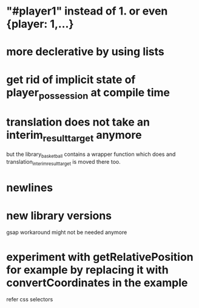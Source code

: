 * "#player1" instead of 1. or even {player: 1,...}
* more declerative by using lists
* get rid of implicit state of player_possession at compile time
* translation does not take an interim_result_target anymore
but the library_basketball contains a wrapper function which does and
translation_interim_result_target is moved there too.
* newlines
* new library versions
gsap workaround might not be needed anymore

* experiment with getRelativePosition for example by replacing it with convertCoordinates in the example

refer css selectors
